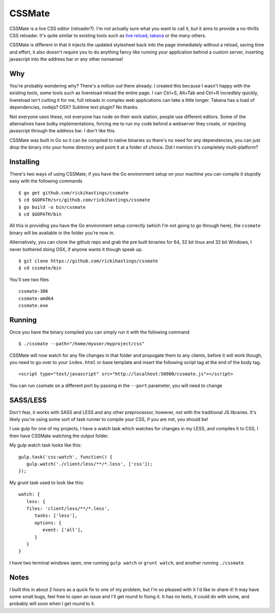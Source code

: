 CSSMate
-------

CSSMate is a live CSS editor (reloader?). I'm not actually sure what you want to call it, but it aims to provide a no-thrills CSS reloader. It's quite similar to existing tools such as `live reload <http://livereload.com/>`_, `takana <http://usetakana.com/>`_ or the many others.

CSSMate is different in that it injects the updated stylesheet back into the page immediately without a reload, saving time and effort, it also doesn't require you to do anything fancy like running your application behind a custom server, inserting javascript into the address bar or any other nonsense!

Why
===

You're probably wondering why? There's a million out there already. I created this because I wasn't happy with the existing tools, some tools such as livereload reload the entire page. I can Ctrl+S, Alt+Tab and Ctrl+R incredibly quickly, livereload isn't cutting it for me, full reloads in complex web applications can take a little longer. Takana has a load of dependencies, nodejs? OSX? Sublime text plugin? No thanks.

Not everyone uses these, not everyone has node on their work station, people use different editors. Some of the alternatives have bulky implementations, forcing me to run my code behind a webserver they create, or injecting javascript through the address bar. I don't like this.

CSSMate was built in Go so it can be compiled to native binaries so there's no need for any dependencies, you can just drop the binary into your home directory and point it at a folder of choice. Did I mention it's completely multi-platform?

Installing
==========

There's two ways of using CSSMate, if you have the Go environment setup on your machine you can compile it stupidly easy with the following commands ::

    $ go get github.com/rickihastings/cssmate
    $ cd $GOPATH/src/github.com/rickihastings/cssmate
    $ go build -o bin/cssmate
    $ cd $GOPATH/bin

All this is providing you have the Go environment setup correctly (which I'm not going to go through here), the ``cssmate`` binary will be available in the folder you're now in.

Alternatively, you can clone the github repo and grab the pre built binaries for 64, 32 bit linux and 32 bit Windows, I never bothered doing OSX, if anyone wants it though speak up. ::

   $ git clone https://github.com/rickihastings/cssmate
   $ cd cssmate/bin

You'll see two files ::

   cssmate-386
   cssmate-amd64
   cssmate.exe

Running
=======

Once you have the binary compiled you can simply run it with the following command ::

   $ ./cssmate --path="/home/myuser/myproject/css"

CSSMate will now watch for any file changes in that folder and propogate them to any clients, before it will work though, you need to go over to your ``index.html`` or base template and insert the following script tag at the end of the body tag. ::

   <script type="text/javascript" src="http://localhost:58900/cssmate.js"></script>

You can run cssmate on a different port by passing in the ``--port`` parameter, you will need to change

SASS/LESS
=========

Don't fear, it works with SASS and LESS and any other preprocessor, however, not with the traditional JS libraries. It's likely you're using some sort of task runner to compile your CSS, if you are not, you should be!

I use gulp for one of my projects, I have a watch task which watches for changes in my LESS, and compiles it to CSS, I then have CSSMate watching the output folder.

My gulp watch task looks like this: ::

   gulp.task('css:watch', function() {
      gulp.watch('./client/less/**/*.less', ['css']);
   });

My grunt task used to look like this: ::

   watch: {
      less: {
      files: 'client/less/**/*.less',
         tasks: ['less'],
         options: {
            event: ['all'],
         }
      }
   }

I have two terminal windows open, one running ``gulp watch`` or ``grunt watch``, and another running ``./cssmate``

Notes
=====

I built this in about 2 hours as a quick fix to one of my problem, but I'm so pleased with it I'd like to share it! It may have some small bugs, feel free to open an issue and I'll get round to fixing it. It has no tests, it could do with some, and probably will soon when I get round to it.
